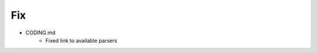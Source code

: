 --------------------------------------------------------------------------------
                                Fix
--------------------------------------------------------------------------------
* CODING.md
    * Fixed link to available parsers        
